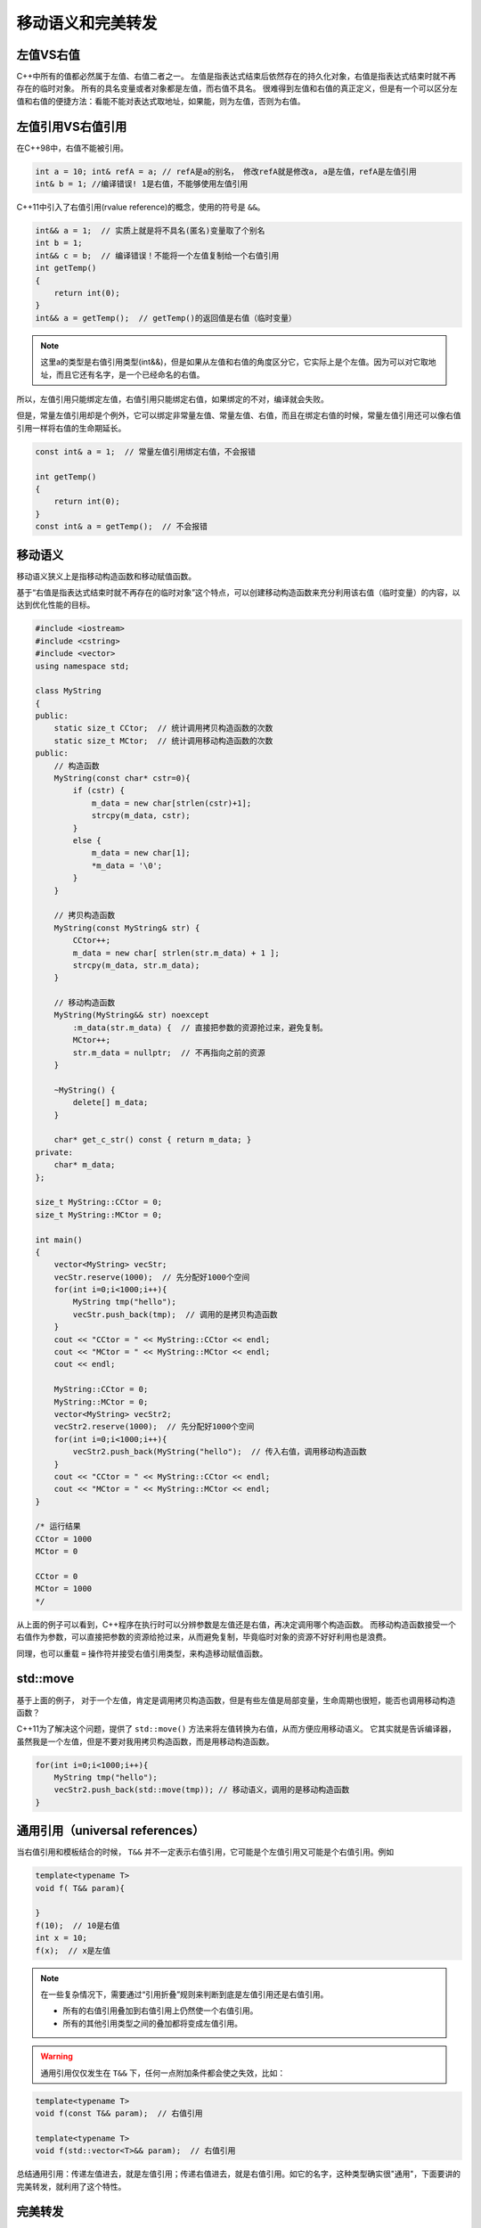 .. _移动语义和完美转发:

移动语义和完美转发
=================

左值VS右值
----------

C++中所有的值都必然属于左值、右值二者之一。
左值是指表达式结束后依然存在的持久化对象，右值是指表达式结束时就不再存在的临时对象。
所有的具名变量或者对象都是左值，而右值不具名。
很难得到左值和右值的真正定义，但是有一个可以区分左值和右值的便捷方法：看能不能对表达式取地址，如果能，则为左值，否则为右值。

左值引用VS右值引用
-----------------

在C++98中，右值不能被引用。

.. code-block:: cpp

    int a = 10; int& refA = a; // refA是a的别名， 修改refA就是修改a, a是左值，refA是左值引用
    int& b = 1; //编译错误! 1是右值，不能够使用左值引用

C++11中引入了右值引用(rvalue reference)的概念，使用的符号是 ``&&``。

.. code-block:: cpp

    int&& a = 1;  // 实质上就是将不具名(匿名)变量取了个别名
    int b = 1;
    int&& c = b;  // 编译错误！不能将一个左值复制给一个右值引用
    int getTemp()
    {
        return int(0);
    }
    int&& a = getTemp();  // getTemp()的返回值是右值（临时变量）

.. note::

    这里a的类型是右值引用类型(int&&)，但是如果从左值和右值的角度区分它，它实际上是个左值。因为可以对它取地址，而且它还有名字，是一个已经命名的右值。

所以，左值引用只能绑定左值，右值引用只能绑定右值，如果绑定的不对，编译就会失败。

但是，常量左值引用却是个例外，它可以绑定非常量左值、常量左值、右值，而且在绑定右值的时候，常量左值引用还可以像右值引用一样将右值的生命期延长。

.. code-block::

    const int& a = 1;  // 常量左值引用绑定右值，不会报错
 
    int getTemp()
    {
        return int(0);
    }
    const int& a = getTemp();  // 不会报错

移动语义
--------

移动语义狭义上是指移动构造函数和移动赋值函数。

基于“右值是指表达式结束时就不再存在的临时对象”这个特点，可以创建移动构造函数来充分利用该右值（临时变量）的内容，以达到优化性能的目标。

.. code-block:: cpp

    #include <iostream>
    #include <cstring>
    #include <vector>
    using namespace std;
    
    class MyString
    {
    public:
        static size_t CCtor;  // 统计调用拷贝构造函数的次数
        static size_t MCtor;  // 统计调用移动构造函数的次数
    public:
        // 构造函数
        MyString(const char* cstr=0){
            if (cstr) {
                m_data = new char[strlen(cstr)+1];
                strcpy(m_data, cstr);
            }
            else {
                m_data = new char[1];
                *m_data = '\0';
            }
        }
    
        // 拷贝构造函数
        MyString(const MyString& str) {
            CCtor++;
            m_data = new char[ strlen(str.m_data) + 1 ];
            strcpy(m_data, str.m_data);
        }

        // 移动构造函数
        MyString(MyString&& str) noexcept
            :m_data(str.m_data) {  // 直接把参数的资源抢过来，避免复制。
            MCtor++;
            str.m_data = nullptr;  // 不再指向之前的资源
        }

        ~MyString() {
            delete[] m_data;
        }

        char* get_c_str() const { return m_data; }
    private:
        char* m_data;
    };

    size_t MyString::CCtor = 0;
    size_t MyString::MCtor = 0;
    
    int main()
    {
        vector<MyString> vecStr;
        vecStr.reserve(1000);  // 先分配好1000个空间
        for(int i=0;i<1000;i++){
            MyString tmp("hello");
            vecStr.push_back(tmp);  // 调用的是拷贝构造函数
        }
        cout << "CCtor = " << MyString::CCtor << endl;
        cout << "MCtor = " << MyString::MCtor << endl;
        cout << endl;
    
        MyString::CCtor = 0;
        MyString::MCtor = 0;
        vector<MyString> vecStr2;
        vecStr2.reserve(1000);  // 先分配好1000个空间
        for(int i=0;i<1000;i++){
            vecStr2.push_back(MyString("hello");  // 传入右值，调用移动构造函数
        }
        cout << "CCtor = " << MyString::CCtor << endl;
        cout << "MCtor = " << MyString::MCtor << endl;
    }

    /* 运行结果
    CCtor = 1000
    MCtor = 0
    
    CCtor = 0
    MCtor = 1000
    */

从上面的例子可以看到，C++程序在执行时可以分辨参数是左值还是右值，再决定调用哪个构造函数。
而移动构造函数接受一个右值作为参数，可以直接把参数的资源给抢过来，从而避免复制，毕竟临时对象的资源不好好利用也是浪费。

同理，也可以重载 ``=`` 操作符并接受右值引用类型，来构造移动赋值函数。

std::move
-------

基于上面的例子，
对于一个左值，肯定是调用拷贝构造函数，但是有些左值是局部变量，生命周期也很短，能否也调用移动构造函数？

C++11为了解决这个问题，提供了 ``std::move()`` 方法来将左值转换为右值，从而方便应用移动语义。
它其实就是告诉编译器，虽然我是一个左值，但是不要对我用拷贝构造函数，而是用移动构造函数。

.. code-block:: cpp

    for(int i=0;i<1000;i++){
        MyString tmp("hello");
        vecStr2.push_back(std::move(tmp)); // 移动语义，调用的是移动构造函数
    }

通用引用（universal references）
------------------------------

当右值引用和模板结合的时候， ``T&&`` 并不一定表示右值引用，它可能是个左值引用又可能是个右值引用。例如

.. code-block:: cpp

    template<typename T>
    void f( T&& param){
        
    }
    f(10);  // 10是右值
    int x = 10;
    f(x);  // x是左值

.. note::

    在一些复杂情况下，需要通过“引用折叠”规则来判断到底是左值引用还是右值引用。

    - 所有的右值引用叠加到右值引用上仍然使一个右值引用。

    - 所有的其他引用类型之间的叠加都将变成左值引用。

.. warning:: 

    通用引用仅仅发生在 ``T&&`` 下，任何一点附加条件都会使之失效，比如：

.. code-block:: cpp

    template<typename T>
    void f(const T&& param);  // 右值引用

    template<typename T>
    void f(std::vector<T>&& param);  // 右值引用

总结通用引用：传递左值进去，就是左值引用；传递右值进去，就是右值引用。如它的名字，这种类型确实很"通用"，下面要讲的完美转发，就利用了这个特性。

完美转发
--------

所谓转发，就是通过一个函数将参数继续转交给另一个函数进行处理，原参数可能是左值引用类型，可能是右值引用，如果还能继续保持参数的原有特征，那么它就是完美的。

.. code-block:: cpp

    void process(int& i){
        cout << "process(int&):" << i << endl;
    }
    void process(int&& i){
        cout << "process(int&&):" << i << endl;
    }
    
    void myforward(int&& i){
        cout << "myforward(int&&):" << i << endl;
        process(i);
    }
    
    int main()
    {
        int a = 0;
        process(a);  // a是左值 process(int&):0
        process(1);  // 1是右值 process(int&&):1
        process(move(a));  // 移动语义，将a由左值改为右值 process(int&&):0
        myforward(2);
        /*
        右值在函数内部转交给process，然而 ``i `` 虽然是右值引用类型，但其本身是个左值
        process(int&):2
        */
        myforward(move(a));  // 同上，在转发的时候右值变成了左值  process(int&):0
    }

上面的例子就是不完美转发，没有保持调用时期望的右值特性。解决这个问题需要用到c++11提供的 ``std::forward()`` 模板函数：

.. code-block:: cpp

    void myforward(int&& i){
        cout << "myforward(int&&):" << i << endl;
        process(std::forward<int>(i));
    }

    myforward(2);  // process(int&&):2

经过上面的修改可以转发右值，但是由于 ``myforward`` 函数本身不接受左值，这个转发仍然不完美。
要实现真正的完美转发，还需要用到前面提到的通用引用。

.. code-block:: cpp

    #include <iostream>
    #include <cstring>
    #include <vector>
    using namespace std;
    
    void RunCode(int &&m) {
        cout << "rvalue ref" << endl;
    }
    void RunCode(int &m) {
        cout << "lvalue ref" << endl;
    }
    void RunCode(const int &&m) {
        cout << "const rvalue ref" << endl;
    }
    void RunCode(const int &m) {
        cout << "const lvalue ref" << endl;
    }
    
    template<typename T>
    void perfectForward(T && t) {
        RunCode(forward<T> (t));
    }
    
    int main()
    {
        int a = 0;
        int b = 0;
        const int c = 0;
        const int d = 0;
    
        perfectForward(a); // lvalue ref
        perfectForward(move(b)); // rvalue ref
        perfectForward(c); // const lvalue ref
        perfectForward(move(d)); // const rvalue ref
    }

总结
----

1. 有两种值类型，左值和右值。
2. 有三种引用类型，左值引用、右值引用和通用引用。左值引用只能绑定左值，右值引用只能绑定右值，通用引用由初始化时绑定的值的类型确定。
3. 左值和右值是独立于他们的类型的，右值引用类型可能是左值可能是右值。
4. 引用折叠规则：所有的右值引用叠加到右值引用上仍然是一个右值引用；其他引用折叠都为左值引用。
5. 移动语义可以减少无谓的内存拷贝，要想实现移动语义，需要实现移动构造函数和移动赋值函数。
6. ``std::move()`` 将一个左值转换成一个右值，强制使用移动拷贝和赋值函数，这个函数本身并没有对这个左值什么特殊操作。
7. ``std::forward()`` 和通用引用共同实现完美转发。
